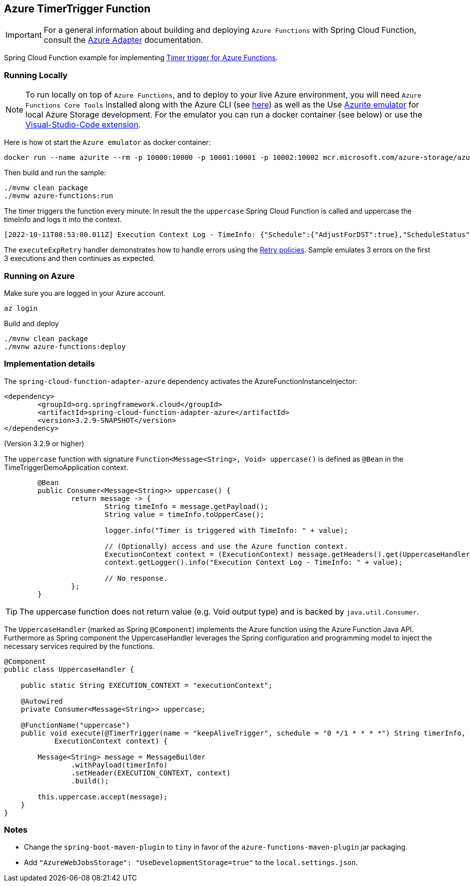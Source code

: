 == Azure TimerTrigger Function

IMPORTANT: For a general information about building and deploying `Azure Functions` with Spring Cloud Function, consult the https://docs.spring.io/spring-cloud-function/docs/current/reference/html/azure.html[Azure Adapter] documentation.

Spring Cloud Function example for implementing https://learn.microsoft.com/en-us/azure/azure-functions/functions-bindings-timer?tabs=in-process&pivots=programming-language-java[Timer trigger for Azure Functions].

=== Running Locally

NOTE: To run locally on top of `Azure Functions`, and to deploy to your live Azure environment, you will need `Azure Functions Core Tools` installed along with the Azure CLI (see https://docs.microsoft.com/en-us/azure/azure-functions/create-first-function-cli-java?tabs=bash%2Cazure-cli%2Cbrowser#configure-your-local-environment[here]) as well as the Use https://learn.microsoft.com/en-us/azure/storage/common/storage-use-emulator[Azurite emulator] for local Azure Storage development. For the emulator you can run a docker container (see below) or use the https://learn.microsoft.com/en-us/azure/storage/common/storage-use-azurite?tabs=visual-studio-code[Visual-Studio-Code extension].

Here is how ot start the `Azure emulator` as docker container:

[source,shell]
----

docker run --name azurite --rm -p 10000:10000 -p 10001:10001 -p 10002:10002 mcr.microsoft.com/azure-storage/azurite
----

Then build and run the sample:

[source,shell]
----
./mvnw clean package
./mvnw azure-functions:run
----

The timer triggers the function every minute.
In result the the `uppercase` Spring Cloud Function is called and uppercase the timeInfo and logs it into the context.

```
[2022-10-11T08:53:00.011Z] Execution Context Log - TimeInfo: {"Schedule":{"AdjustForDST":true},"ScheduleStatus":{"Last":"2022-10-11T10:52:00.003967+02:00","Next":"2022-10-11T10:53:00+02:00","LastUpdated":"2022-10-11T10:52:00.003967+02:00"},"IsPastDue":false}
```

The `executeExpRetry` handler demonstrates how to handle errors using the https://learn.microsoft.com/en-us/azure/azure-functions/functions-bindings-error-pages?tabs=exponential-backoff%2Cin-process&pivots=programming-language-java#retry-policies[Retry policies].
Sample emulates 3 errors on the first 3 executions and then continues as expected.

=== Running on Azure

Make sure you are logged in your Azure account.

[source,shell]
----
az login
----

Build and deploy

[source,shell]
----
./mvnw clean package
./mvnw azure-functions:deploy
----

=== Implementation details

The `spring-cloud-function-adapter-azure` dependency activates the AzureFunctionInstanceInjector:

[source,xml]
----
<dependency>
	<groupId>org.springframework.cloud</groupId>
	<artifactId>spring-cloud-function-adapter-azure</artifactId>
	<version>3.2.9-SNAPSHOT</version>
</dependency>
----

(Version 3.2.9 or higher)


The `uppercase` function with signature `Function<Message<String>, Void> uppercase()` is defined as `@Bean` in the TimeTriggerDemoApplication context.


[source,java]
----
	@Bean
	public Consumer<Message<String>> uppercase() {
		return message -> {
			String timeInfo = message.getPayload();
			String value = timeInfo.toUpperCase();

			logger.info("Timer is triggered with TimeInfo: " + value);

			// (Optionally) access and use the Azure function context.
			ExecutionContext context = (ExecutionContext) message.getHeaders().get(UppercaseHandler.EXECUTION_CONTEXT);
			context.getLogger().info("Execution Context Log - TimeInfo: " + value);

			// No response.
		};
	}
----

TIP: The uppercase function does not return value (e.g. Void output type) and is backed by `java.util.Consumer`.

The `UppercaseHandler` (marked as Spring `@Component`) implements the Azure function using the Azure Function Java API. Furthermore as Spring component the UppercaseHandler leverages the Spring configuration and programming model to inject the necessary services required by the functions.

[source,java]
----
@Component
public class UppercaseHandler {

    public static String EXECUTION_CONTEXT = "executionContext";

    @Autowired
    private Consumer<Message<String>> uppercase;

    @FunctionName("uppercase")
    public void execute(@TimerTrigger(name = "keepAliveTrigger", schedule = "0 */1 * * * *") String timerInfo,
            ExecutionContext context) {

        Message<String> message = MessageBuilder
                .withPayload(timerInfo)
                .setHeader(EXECUTION_CONTEXT, context)
                .build();

        this.uppercase.accept(message);
    }
}
----

=== Notes

- Change the `spring-boot-maven-plugin` to `tiny` in favor of the `azure-functions-maven-plugin` jar packaging.
- Add `"AzureWebJobsStorage": "UseDevelopmentStorage=true"` to the `local.settings.json`.
